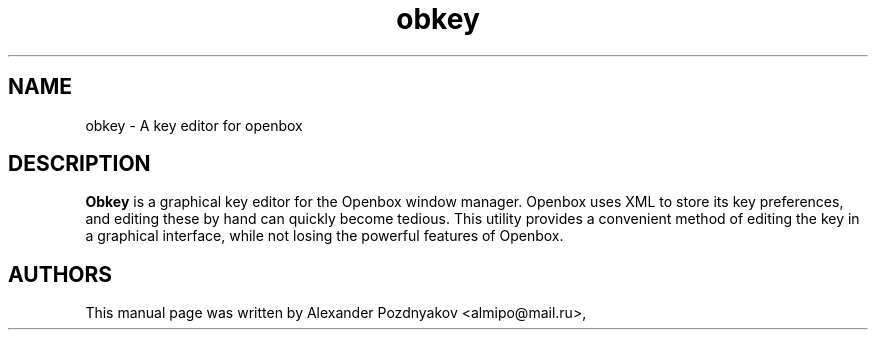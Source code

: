 .\" 20100128
.TH "obkey" "1" "February 10, 2010"
.SH "NAME"
obkey \- A key editor for openbox 
.SH "DESCRIPTION"
.B Obkey
is a graphical key editor for the Openbox window manager. Openbox uses XML to store its key preferences, and editing these by hand can quickly become tedious. This utility provides a  convenient method of editing the key in a graphical interface,  while not losing the powerful features of Openbox.
.PP
.SH "AUTHORS"
This manual page was written by Alexander Pozdnyakov <almipo@mail.ru>,
